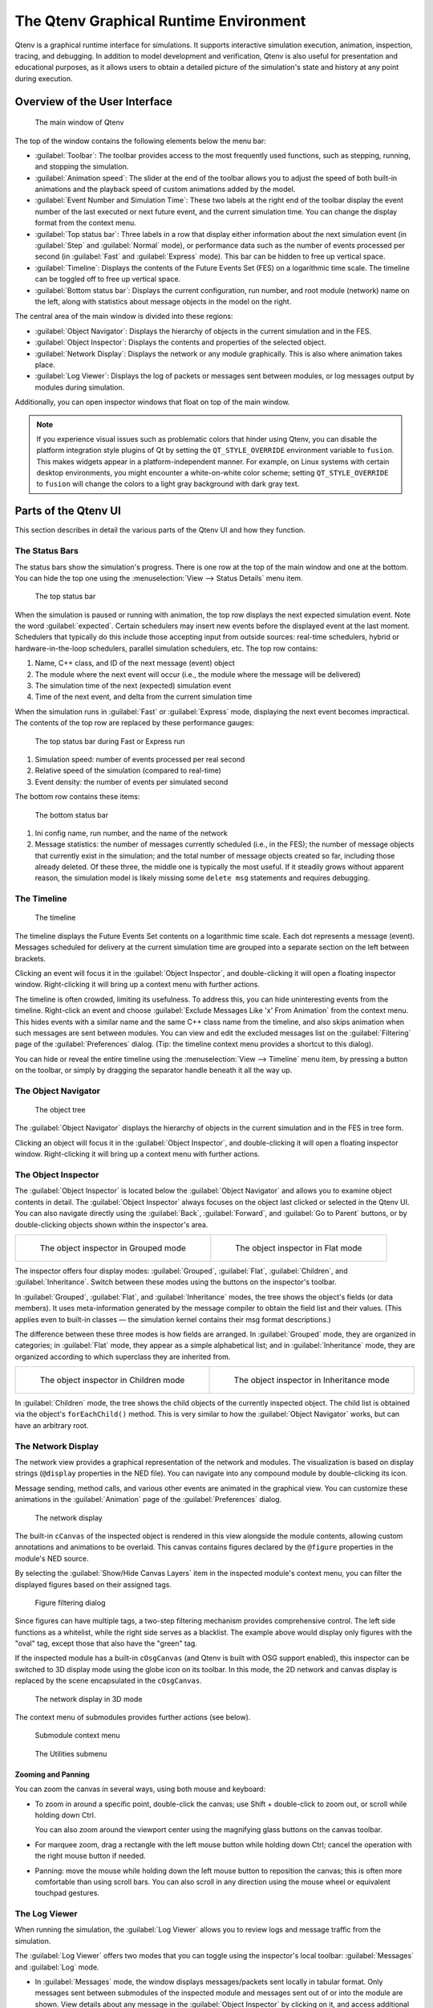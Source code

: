 The Qtenv Graphical Runtime Environment
=======================================

Qtenv is a graphical runtime interface for simulations. It supports interactive simulation execution, animation,
inspection, tracing, and debugging. In addition to model development and verification, Qtenv is also useful for
presentation and educational purposes, as it allows users to obtain a detailed picture of the simulation's state and history
at any point during execution.

Overview of the User Interface
------------------------------

.. figure:: pictures/Qtenv-main.png
   :width: 80%

   The main window of Qtenv

The top of the window contains the following elements below the menu bar:

-  :guilabel:`Toolbar`: The toolbar provides access to the most frequently used functions, such as stepping, running, and
   stopping the simulation.
-  :guilabel:`Animation speed`: The slider at the end of the toolbar allows you to adjust the speed of both built-in
   animations and the playback speed of custom animations added by the model.
-  :guilabel:`Event Number and Simulation Time`: These two labels at the right end of the toolbar display the event
   number of the last executed or next future event, and the current simulation time. You can change the display format
   from the context menu.
-  :guilabel:`Top status bar`: Three labels in a row that display either information about the next simulation event (in
   :guilabel:`Step` and :guilabel:`Normal` mode), or performance data such as the number of events processed per second (in
   :guilabel:`Fast` and :guilabel:`Express` mode). This bar can be hidden to free up vertical space.
-  :guilabel:`Timeline`: Displays the contents of the Future Events Set (FES) on a logarithmic time scale. The timeline
   can be toggled off to free up vertical space.
-  :guilabel:`Bottom status bar`: Displays the current configuration, run number, and root module (network) name on the left,
   along with statistics about message objects in the model on the right.

The central area of the main window is divided into these regions:

-  :guilabel:`Object Navigator`: Displays the hierarchy of objects in the current simulation and in the FES.
-  :guilabel:`Object Inspector`: Displays the contents and properties of the selected object.
-  :guilabel:`Network Display`: Displays the network or any module graphically. This is also where animation takes
   place.
-  :guilabel:`Log Viewer`: Displays the log of packets or messages sent between modules, or log messages output by
   modules during simulation.

Additionally, you can open inspector windows that float on top of the main window.

.. note::

   If you experience visual issues such as problematic colors that hinder using Qtenv, you can disable the platform integration style
   plugins of Qt by setting the ``QT_STYLE_OVERRIDE`` environment variable to ``fusion``. This makes widgets appear in a
   platform-independent manner. For example, on Linux systems with certain desktop environments, you might encounter a
   white-on-white color scheme; setting ``QT_STYLE_OVERRIDE`` to ``fusion`` will change the colors to a light gray
   background with dark gray text.

Parts of the Qtenv UI
---------------------

This section describes in detail the various parts of the Qtenv UI and how they function.

The Status Bars
~~~~~~~~~~~~~~~

The status bars show the simulation's progress. There is one row at the top of the main window and one at the bottom.
You can hide the top one using the :menuselection:`View --> Status Details` menu item.

.. figure:: pictures/Qtenv-statusbar.png
   :width: 90%

   The top status bar

When the simulation is paused or running with animation, the top row displays the next expected simulation event. Note the
word :guilabel:`expected`. Certain schedulers may insert new events before the displayed event at the last moment. Schedulers
that typically do this include those accepting input from outside sources: real-time schedulers, hybrid or
hardware-in-the-loop schedulers, parallel simulation schedulers, etc. The top row contains:

1. Name, C++ class, and ID of the next message (event) object
2. The module where the next event will occur (i.e., the module where the message will be delivered)
3. The simulation time of the next (expected) simulation event
4. Time of the next event, and delta from the current simulation time

When the simulation runs in :guilabel:`Fast` or :guilabel:`Express` mode, displaying the next event becomes
impractical. The contents of the top row are replaced by these performance gauges:

.. figure:: pictures/Qtenv-statusbar-running.png
   :width: 90%

   The top status bar during Fast or Express run

1. Simulation speed: number of events processed per real second
2. Relative speed of the simulation (compared to real-time)
3. Event density: the number of events per simulated second

The bottom row contains these items:

.. figure:: pictures/Qtenv-statusbar-bottom.png
   :width: 90%

   The bottom status bar

1. Ini config name, run number, and the name of the network
2. Message statistics: the number of messages currently scheduled (i.e., in the FES); the number of message objects that
   currently exist in the simulation; and the total number of message objects created so far, including those already deleted.
   Of these three, the middle one is typically the most useful. If it steadily grows without apparent reason, the simulation model
   is likely missing some ``delete msg`` statements and requires debugging.

The Timeline
~~~~~~~~~~~~

.. figure:: pictures/Qtenv-timeline.png
   :width: 90%

   The timeline

The timeline displays the Future Events Set contents on a logarithmic time scale. Each dot represents a message
(event). Messages scheduled for delivery at the current simulation time are grouped into a separate section on the left between
brackets.

Clicking an event will focus it in the :guilabel:`Object Inspector`, and double-clicking it will open a floating inspector
window. Right-clicking it will bring up a context menu with further actions.

The timeline is often crowded, limiting its usefulness. To address this, you can hide uninteresting events from the
timeline. Right-click an event and choose :guilabel:`Exclude Messages Like 'x' From Animation` from the context menu.
This hides events with a similar name and the same C++ class name from the timeline, and also skips animation when
such messages are sent between modules. You can view and edit the excluded messages list on the
:guilabel:`Filtering` page of the :guilabel:`Preferences` dialog. (Tip: the timeline context menu provides a shortcut to
this dialog).

You can hide or reveal the entire timeline using the :menuselection:`View --> Timeline` menu item, by pressing a
button on the toolbar, or simply by dragging the separator handle beneath it all the way up.

The Object Navigator
~~~~~~~~~~~~~~~~~~~~

.. figure:: pictures/Qtenv-objtree.png
   :width: 40%

   The object tree

The :guilabel:`Object Navigator` displays the hierarchy of objects in the current simulation and in the FES in tree form.

Clicking an object will focus it in the :guilabel:`Object Inspector`, and double-clicking it will open a floating inspector
window. Right-clicking it will bring up a context menu with further actions.

The Object Inspector
~~~~~~~~~~~~~~~~~~~~

The :guilabel:`Object Inspector` is located below the :guilabel:`Object Navigator` and allows you to examine object contents
in detail. The :guilabel:`Object Inspector` always focuses on the object last clicked or selected in
the Qtenv UI. You can also navigate directly using the :guilabel:`Back`, :guilabel:`Forward`, and :guilabel:`Go to
Parent` buttons, or by double-clicking objects shown within the inspector's area.

.. list-table::

   * - .. figure:: pictures/Qtenv-inspector-grouped.png
          :width: 80%

          The object inspector in Grouped mode

     - .. figure:: pictures/Qtenv-inspector-flat.png
          :width: 80%

          The object inspector in Flat mode

The inspector offers four display modes: :guilabel:`Grouped`, :guilabel:`Flat`, :guilabel:`Children`, and
:guilabel:`Inheritance`. Switch between these modes using the buttons on the inspector's toolbar.

In :guilabel:`Grouped`, :guilabel:`Flat`, and :guilabel:`Inheritance` modes, the tree shows the object's fields (or data members).
It uses meta-information generated by the message compiler to obtain the field list and their values.
(This applies even to built-in classes — the simulation kernel contains their msg format descriptions.)

The difference between these three modes is how fields are arranged. In :guilabel:`Grouped` mode, they are
organized in categories; in :guilabel:`Flat` mode, they appear as a simple alphabetical list; and in :guilabel:`Inheritance`
mode, they are organized according to which superclass they are inherited from.

.. list-table::

   * - .. figure:: pictures/Qtenv-inspector-children.png
          :width: 80%

          The object inspector in Children mode

     - .. figure:: pictures/Qtenv-inspector-inheritance.png
          :width: 80%

          The object inspector in Inheritance mode

In :guilabel:`Children` mode, the tree shows the child objects of the currently inspected object. The child list is
obtained via the object's ``forEachChild()`` method. This is very similar to how the :guilabel:`Object Navigator`
works, but can have an arbitrary root.

The Network Display
~~~~~~~~~~~~~~~~~~~

The network view provides a graphical representation of the network and modules. The visualization is based on
display strings (``@display`` properties in the NED file). You can navigate into any compound module by double-clicking its
icon.

Message sending, method calls, and various other events are animated in the graphical view. You can customize these animations
in the :guilabel:`Animation` page of the :guilabel:`Preferences` dialog.

.. figure:: pictures/Qtenv-network.png
   :width: 80%

   The network display

The built-in ``cCanvas`` of the inspected object is rendered in this view alongside the module contents,
allowing custom annotations and animations to be overlaid. This canvas contains figures declared by the ``@figure``
properties in the module's NED source.

By selecting the :guilabel:`Show/Hide Canvas Layers` item in the inspected module's context menu, you can filter the
displayed figures based on their assigned tags.

.. figure:: pictures/Qtenv-figure-filter.png
   :width: 60%

   Figure filtering dialog

Since figures can have multiple tags, a two-step filtering mechanism provides comprehensive control. The
left side functions as a whitelist, while the right side serves as a blacklist. The example above would display only figures with the
"oval" tag, except those that also have the "green" tag.

If the inspected module has a built-in ``cOsgCanvas`` (and Qtenv is built with OSG support enabled), this inspector can
be switched to 3D display mode using the globe icon on its toolbar. In this mode, the 2D network and canvas
display is replaced by the scene encapsulated in the ``cOsgCanvas``.

.. figure:: pictures/Qtenv-osg.png
   :width: 80%

   The network display in 3D mode

The context menu of submodules provides further actions (see below).

.. figure:: pictures/Qtenv-submod-contextmenu.png
   :width: 60%

   Submodule context menu

.. figure:: pictures/Qtenv-submod-utilities.png
   :width: 80%

   The Utilities submenu

Zooming and Panning
^^^^^^^^^^^^^^^^^^^

You can zoom the canvas in several ways, using both mouse and keyboard:

-  To zoom in around a specific point, double-click the canvas; use Shift + double-click to zoom out, or scroll while holding
   down Ctrl.

   You can also zoom around the viewport center using the magnifying glass buttons on the canvas toolbar.

-  For marquee zoom, drag a rectangle with the left mouse button while holding down Ctrl; cancel the
   operation with the right mouse button if needed.

-  Panning: move the mouse while holding down the left mouse button to reposition the canvas; this is often more
   comfortable than using scroll bars. You can also scroll in any direction using
   the mouse wheel or equivalent touchpad gestures.

The Log Viewer
~~~~~~~~~~~~~~

When running the simulation, the :guilabel:`Log Viewer` allows you to review logs and message traffic from the simulation.

The :guilabel:`Log Viewer` offers two modes that you can toggle using the inspector's local toolbar:
:guilabel:`Messages` and :guilabel:`Log` mode.

- In :guilabel:`Messages` mode, the window displays messages/packets sent locally in tabular format. Only messages
  sent between submodules of the inspected module and messages sent out of or into the module are shown. View
  details about any message in the :guilabel:`Object Inspector` by clicking on it, and access additional functions through
  its context menu. The simulation model can contribute columns by defining message printers (see the C++ section in
  this chapter).

- In :guilabel:`Log` mode, the window displays log lines belonging to any module in the submodule tree of the
  inspected compound module. Logs are written by simulation modules using ``EV``, ``EV_INFO``, ``EV_DETAIL``, and other
  logging macros. Formatting via ANSI escape sequences is supported. Configure the log prefix using the
  :guilabel:`Preferences` dialog.

The embedded :guilabel:`Log Viewer` follows the module selection in the :guilabel:`Network Display`.

The :guilabel:`Log Viewer` provides useful tools including bookmarking, textual line filtering, and the :guilabel:`Set Sending
Time as Reference` option that allows you to set a reference time and display all other times as deltas
relative to it.

Logs are recorded only in Step, Run, and Fast Run modes. (Express mode achieves its speed by turning off such overhead
while active.)

Only output from the last N events is preserved (N being configurable in the :guilabel:`Preferences` dialog);
after this limit is reached, information from older events is discarded.

Note that you can also open additional :guilabel:`Log Viewers` as floating windows, allowing you to monitor logs
from several modules simultaneously. To open a log window, locate the module in the module tree or network display,
right-click it, and select :guilabel:`Open Component Log` from the context menu.

.. figure:: pictures/Qtenv-log-msgs.png
   :width: 80%

   The log viewer showing message traffic

.. figure:: pictures/Qtenv-log-textual.png
   :width: 80%

   The log viewer showing module log

You can filter the window content to include only messages from specific modules. Open the log window's context
menu and select :guilabel:`Filter Window Contents`.

.. figure:: pictures/Qtenv-log-filter.png
   :width: 50%

   The log filter dialog

General logging behavior, such as prefix format, can be configured in the :guilabel:`Preferences` dialog. The log
level for each module (and its descendants) can be set through its context menu.


Using Qtenv
-----------

Starting Qtenv
~~~~~~~~~~~~~~

When launching a simulation from the IDE, it starts with Qtenv by default. If it doesn't, you can
explicitly select Qtenv in the :guilabel:`Run` or :guilabel:`Debug` dialog.

Qtenv is also the default when starting the simulation from the command line. When necessary, you can force Qtenv by
adding the ``-u Qtenv`` switch to your command.

The complete list of command-line options, related environment variables, and configuration options can be found at the
end of this chapter.

Setting Up and Running the Simulation
~~~~~~~~~~~~~~~~~~~~~~~~~~~~~~~~~~~~~

On startup, Qtenv reads the ini file(s) specified on the command line (or ``omnetpp.ini`` if none is specified) and
automatically sets up the simulation described in them. If multiple simulation configurations exist, Qtenv will
ask which one you want to set up.

.. figure:: pictures/Qtenv-setup-dialog.png
   :width: 60%

   Setting Up a New Simulation

Once a simulation is set up (modules created and initialized), you can run it in various modes and
examine its state. You can restart the simulation at any time or set up a different simulation. If you quit Qtenv
before the simulation finishes (or attempt to restart it), Qtenv will ask whether to finalize the
simulation, which typically means saving summary statistics.

Functions for setting up a simulation are available in the :guilabel:`File` and :guilabel:`Simulate` menus,
with the most important ones accessible via toolbar icons and keyboard shortcuts.

Some of these functions are:

.. figure:: pictures/Qtenv-file-menu.png
   :width: 50%

   The File menu

Set up a Configuration
^^^^^^^^^^^^^^^^^^^^^^

This function lets you choose a configuration and run number from the ini file.

Open Primary Ini File
^^^^^^^^^^^^^^^^^^^^^

Opens the first ini file in a text window for viewing.

.. figure:: pictures/Qtenv-simulate-menu.png
   :width: 50%

   The Simulate menu

Step
^^^^

:guilabel:`Step` executes a single simulation event from the front of the FES. The next event is always shown on
the status bar. The module where the next event will be delivered is highlighted with a red rectangle in the graphical
display.

Run (or Normal Run)
^^^^^^^^^^^^^^^^^^^

In :guilabel:`Run` mode, the simulation runs with all tracing aids enabled. Message animation is active, and simulation time is
interpolated if the model requested a non-zero animation speed. Inspector windows are continuously updated. Output
messages appear in the main window and module output windows. Stop the simulation using the
:guilabel:`Stop` button on the toolbar. You can fully interact with the user interface during simulation execution,
including opening inspectors.

.. note::

   If you find this mode too slow or distracting, you can disable animation features in the :guilabel:`Preferences`
   dialog.

Fast Run
^^^^^^^^

In :guilabel:`Fast` mode, message animation is disabled and inspectors are updated less frequently. Fast mode is
several times faster than Run mode; speed can increase by up to 10 times (or up to the configured event count).

Express Run
^^^^^^^^^^^

In :guilabel:`Express` mode, the simulation runs at approximately the same speed as with Cmdenv, with all tracing disabled. Module
logs are not recorded. The simulation can only be interacted with occasionally, minimizing the runtime overhead of the user
interface. UI updates can be completely disabled, requiring you to explicitly click the
:guilabel:`Update now` button to refresh inspectors.

Run Until
^^^^^^^^^

You can run the simulation until a specified simulation time, event number, or until a specific message is
delivered or canceled. This feature is particularly valuable during debugging sessions.
You can also right-click an event in the simulation timeline and select :guilabel:`Run until this
event` from the menu.

.. figure:: pictures/Qtenv-rununtil.png
   :width: 60%

   The Run Until dialog

Run Until Next Event
^^^^^^^^^^^^^^^^^^^^

You can also run until an event occurs in a specified module. Browse for the module and select :guilabel:`Run
until next event in this module.` The simulation will stop when an event occurs in the selected module.

Conclude Simulation
^^^^^^^^^^^^^^^^^^^

This function finalizes the simulation by invoking the user-supplied ``finish()`` member functions on all module and
channel objects in the simulation. The typical implementation of ``finish()`` records summary statistics. The
simulation cannot be continued after this operation.

Rebuild Network
^^^^^^^^^^^^^^^

Rebuilds the simulation by deleting the current network and setting it up again. Improperly written simulations may
crash when :guilabel:`Rebuild Network` is invoked, typically due to incorrectly implemented destructors in module
classes.

Inspecting Objects
------------------

Inspecting Simulation Objects
~~~~~~~~~~~~~~~~~~~~~~~~~~~~~

Inspectors
^^^^^^^^^^

The :guilabel:`Network Display`, :guilabel:`Log Viewer`, and :guilabel:`Object Inspector` in the main window
share common properties: they display various aspects (graphical view, log messages, fields or contents) of a
given object. These UI components are called :guilabel:`inspectors` in Qtenv.

The three inspectors mentioned above are built into the main window, but you can open additional ones as needed.
These new inspectors appear in floating windows above the main window, and you can have any number open simultaneously.

Inspectors come in various types. They can be graphical like the network view, textual like the log viewer, tree-based
like the object inspector, or something entirely different.

The screenshot below shows Qtenv with several inspectors open.

.. figure:: pictures/Qtenv-with-inspectors.png
   :width: 80%

   Qtenv with several floating inspectors open

.. note::

   Some window managers might disable/hide the close button of floating inspectors. If this happens, you can still close
   them with a keyboard shortcut (most commonly Alt+F4), or by right-clicking on the title bar and choosing the Close option
   from the menu that appears.

Opening Inspectors
^^^^^^^^^^^^^^^^^^

Inspectors can be opened in various ways: by double-clicking an item in the :guilabel:`Object Navigator` or in other
inspectors; by selecting one of the :guilabel:`Open` menu items from the context menu of an object displayed in the
UI; or via the :guilabel:`Find/Inspect Objects` dialog (described later). Inspector-related menu items are available in the :guilabel:`Inspect` menu.

.. figure:: pictures/Qtenv-inspect-menu.png
   :width: 50%

   The Inspect menu

There is also an :guilabel:`Inspect by pointer` menu item, which allows you to directly enter the C++ pointer of an
object as a hexadecimal value. Beware that entering an invalid pointer will crash the simulation. Object addresses can
be obtained, for example, by using a debugger.

Navigation History
^^^^^^^^^^^^^^^^^^

Inspectors always show some aspect of one simulation object, but they can change which object they display. For example, in the
:guilabel:`Network View`, when you double-click a submodule that is itself a compound module, the view switches to
showing the internals of that module. Similarly, the :guilabel:`Object Inspector` always shows information about the object
last clicked in the UI. Inspectors maintain a navigable history: the :guilabel:`Back` and :guilabel:`Forward` functions navigate
to objects inspected before or after the currently displayed object. Objects deleted during simulation automatically
disappear from the history.

Restoring Inspectors
^^^^^^^^^^^^^^^^^^^^

When you exit and restart a simulation program, Qtenv attempts to reopen the inspector windows that were previously open.
However, because object identity is not preserved across different runs of the same program, Qtenv relies on
the object's full path, class name, and object ID (if available) to locate and identify the object to be inspected. This
approach can occasionally result in misidentification of objects.

Preferences such as zoom level or open/closed state of tree nodes are usually maintained per object type (i.e., tied to
the C++ class of the inspected object).

Browsing the Registered Components
~~~~~~~~~~~~~~~~~~~~~~~~~~~~~~~~~~

.. figure:: pictures/Qtenv-inspect-menu-full.png
   :width: 60%

   The Inspect menu

Registered components (NED Types, classes, functions, enums) can be displayed using the :menuselection:`Inspect --> Available
components` menu item. If an error message reports missing types or classes, you can check here whether the missing item
is actually available and registered correctly.

Querying Objects
~~~~~~~~~~~~~~~~

The :guilabel:`Find/Inspect Objects` dialog allows you to search the simulation for objects that meet specific criteria.
These criteria can include the object name, class name, field values, or a combination of these. Class
names must be fully qualified (i.e., they should include their namespace(s)), regardless of the related setting
in the :guilabel:`Preferences dialog`. Results are presented in a sortable table, and you can double-click any item
to inspect it.

Some possible use cases:

- Identifying bottlenecks in the network by examining all queues ordered by length (i.e., sorting
  the result table by the :guilabel:`Info` column)
- Finding nodes with the highest packet drop count. If drop counts are watched variables (see the ``WATCH()``
  macro), you can easily list and sort them.
- Finding modules that leak messages. If the live message count on the status bar keeps increasing, you can search for
  all message objects to identify where the leaked messages are accumulating.
- Easy access to specific data structures or objects, such as routing tables. You can search by name or class name and use
  the result list as a collection of shortcuts, eliminating the need to manually navigate the simulation's object tree.

.. figure:: pictures/Qtenv-find.png
   :width: 60%

   Using the Find/Inspect Objects dialog to find long queues

The dialog lets you specify the search root, as well as the name and class name of the objects to find. The latter
two parameters accept wildcard patterns.

Use the checkboxes in the dialog to select object categories of interest. When you select a category,
all objects of that type (and any derived types) will be included in the search. Alternatively, if you specify
an object class as a class filter expression, the search dialog will match only objects with that exact class name.
Objects of derived types will not be included in this case.

You can also provide a generic filter expression, which by default matches against the object's full path. Wildcards (``"?"``,
``"*"``) are supported. ``"{a-exz}"`` matches any character in the range ``"a"`` through ``"e"`` plus the characters
``"x"`` and ``"z"``. Match numbers using patterns like ``"*.job{128..191}"`` to find objects named
``"job128"``, ``"job129"``, through ``"job191"``. Patterns like ``"job{128..}"`` and ``"job{..191}"`` are also supported.
Combine patterns using ``AND``, ``OR``, ``NOT``, and parentheses. Lowercase versions of these keywords (``and``,
``or``, ``not``) are also accepted. Match other object fields, such as queue length or message kind, using
the syntax ``fieldname =~ pattern``. For patterns containing special characters or spaces, enclose them in
quotes. (HINT: In most cases, start your pattern with ``"*."`` to match objects anywhere in the
network!)

Examples:

- ``*.destAddr``: Matches all objects with the name ``"destAddr"`` (likely module parameters).
- ``*.node[8..10].*``: Matches anything inside module ``node[8]``, ``node[9]``, and ``node[10]``.
- ``className =~ omnetpp::cQueue AND NOT length =~ 0``: Matches non-empty queue objects.
- ``className =~ omnetpp::cQueue AND length =~ {10..}``: Matches queue objects with length greater than or equal to 10.
- ``kind =~ 3 OR kind =~ {7..9}``: Matches messages with message kind equal to 3, 7, 8, or 9 (only messages have a ``"kind"`` attribute).
- ``className =~ IP* AND *.data-*``: Matches objects whose class name starts with ``"IP"`` and name starts with ``"data-"``.
- ``NOT className =~ omnetpp::cMessage AND byteLength =~ {1500..}``: Matches messages whose class is not cMessage and byteLength is at least 1500 (only messages have a ``"byteLength"`` attribute).
- ``"TCP packet" OR "*.packet(15)"``: Quotation marks are needed when the pattern is a reserved word or contains whitespace or special characters.


Using Qtenv with a Debugger
---------------------------

You can use Qtenv in combination with a C++ debugger, which is particularly useful when developing new models.
Qtenv assists with debugging in several ways:

- By triggering debug traps (also known as debug breakpoints) at strategic places, allowing you to
  debug specific events or error conditions.

- By launching an external debugger and attaching it to the simulation process before executing a debug trap. Qtenv
  detects if a debugger is already attached and, if not, offers to launch and attach one.

- By displaying memory addresses of inspected objects, making it easier to examine them in a debugger.

What is a debug trap? A debug trap is a mechanism that pauses program execution at a specific point,
allowing developers to inspect the current program state, including variables, memory, and control flow. When
triggered, it causes the debugger to halt the program, providing an opportunity for detailed
analysis and debugging. This is particularly valuable for identifying and resolving runtime errors,
unexpected behavior, or logic flaws in code. Debug traps are implemented using techniques such as
inserting specific instructions like ``int3`` or ``SIGTRAP``, which debuggers recognize as
breakpoints. When no debugger is attached, a debug trap typically causes the program to abort.

.. note::

   Qtenv is a library that runs as part of the simulation program. Therefore, suspending the simulation program in a
   debugger will also freeze the GUI until execution resumes. Similarly, if the simulation crashes, it will terminate the entire
   process, including the Qtenv GUI.

The debugger command line that Qtenv runs can be specified in one of two ways:

- The ``OMNETPP_DEBUGGER_COMMAND`` environment variable.
- The ``debugger-attach-command`` configuration option.

The value of these options must be a string containing exactly one ``%u`` placeholder, which Qtenv will
replace with the process ID of the simulation.

Qtenv offers the following debugging-related actions:

Debug On Errors
~~~~~~~~~~~~~~~

This menu item toggles whether a debug breakpoint is executed when the simulation encounters a
runtime error. This setting corresponds to the ``debug-on-errors`` configuration option. The state of this menu item is
reset to the value of ``debug-on-errors`` whenever a new simulation starts.

Debug Next Event
~~~~~~~~~~~~~~~~

Performs one simulation event similar to :guilabel:`Step`, but executes a debugger trap just before entering the module's
event handling code (``handleMessage()`` or ``activity()``). This causes the debugger to stop the program at that point,
allowing you to examine state variables, single-step through code, and more. When you resume execution, Qtenv regains control and
becomes responsive again.

Debug Now
~~~~~~~~~

Triggers a debug trap immediately.


Recording the Simulation
------------------------

Recording an Event Log
~~~~~~~~~~~~~~~~~~~~~~

The |omnet++| simulation kernel allows you to record event-related information to a file, which you can later use to
analyze the simulation run with the :guilabel:`Sequence Chart` tool in the IDE. Enable eventlog recording
with the ``record-eventlog=true`` ini file option, or interactively via the corresponding item in the
:guilabel:`Simulate` menu or using a toolbar button.

Note that starting Qtenv with ``record-eventlog=true`` produces a different eventlog file than enabling recording later.
In the former case, all network setup steps, including module creation, are recorded as
they occur. In the latter case, Qtenv must "fake" a sequence of steps that would produce the current simulation state.

Capturing a Video
~~~~~~~~~~~~~~~~~~

When active, this feature saves the main window contents to a subfolder named ``frames`` in the working
directory at regular intervals (in animation time). Each frame is saved as a PNG image with a sequential number in its file
name. You must then convert (encode) these images into a video file using an external tool
(such as ``ffmpeg``, ``avconv``, or ``vlc``). When recording begins, an info dialog appears showing
details about the output and providing an example command for high-quality encoding using ``ffmpeg``. The speed slider on the toolbar
also affects the resulting video.

.. note::

   This built-in recording feature produces smoother videos than external screen-capture utilities
   because it has access to more information and greater control over the process than external
   tools.

The Preferences Dialog
----------------------

Select :menuselection:`File --> Preferences` from the menu to open the runtime environment's configuration dialog.
This dialog allows you to customize various display, network layout, and animation options.

General
~~~~~~~

.. figure:: pictures/Qtenv-pref-general.png
   :width: 60%

   General settings

Use the :guilabel:`General` tab to configure default user interface behavior. You can specify whether namespaces
should be stripped from displayed class names and how frequently the user interface should update while the
simulation runs in :guilabel:`Express` mode.

Logs
~~~~

.. figure:: pictures/Qtenv-pref-logs.png
   :width: 60%

   Logging settings

Use the :guilabel:`Logs` tab to configure default logging behavior, including the log level for modules that don't
override it, the prefix format for event banners, and the size limit of the log buffer.

Configuring the Layouting Algorithm
~~~~~~~~~~~~~~~~~~~~~~~~~~~~~~~~~~~

.. figure:: pictures/Qtenv-pref-layouting.png
   :width: 60%

   Layouting settings

Qtenv automatically arranges submodules that don't have locations specified in their NED files. You can
fine-tune this layout algorithm on the :guilabel:`Layouting` page of this dialog.

Configuring Animation
~~~~~~~~~~~~~~~~~~~~~

.. figure:: pictures/Qtenv-pref-animation.png
   :width: 60%

   Animation settings

Qtenv provides automatic animation during simulation runs. Fine-tune these animation settings using the
:guilabel:`Animation` page of the preferences dialog. If you don't need all the visual feedback that Qtenv provides,
you can selectively disable specific features:

- Animate messages: Enables/disables visualization of messages passing between modules.
- Broadcast animation: Provides special handling for message broadcasts (zero-time messages sent within the same event are
  animated concurrently).
- Show next event marker: Highlights the module that will receive the next event.
- Show a dotted arrow when a ``sendDirect()`` method call executes.
- Show a flashing arrow when a method call occurs between modules. The call is only animated if the called
  method contains the ``Enter_Method()`` macro.
- You can also disable the display of message names and classes.

Timeline and Animation Filtering
~~~~~~~~~~~~~~~~~~~~~~~~~~~~~~~~

.. figure:: pictures/Qtenv-pref-filtering.png
   :width: 60%

   Filtering

The :guilabel:`Filtering` page of the dialog serves two purposes. First, it lets you filter the contents of the
:guilabel:`Timeline`. You can hide all self-messages (timers) or all non-self messages. You can also
reduce the number of messages shown on the timeline by hiding non-animated messages, as explained below.

Second, you can suppress animation for specific message types. For example, when focusing on routing protocol
messages, you can suppress animation of data traffic messages.

The text box allows you to specify multiple filters, each on a separate line. Filter messages by
name, class name, or any other property that appears in the :guilabel:`Fields` page of the :guilabel:`Object Inspector`
when examining the message object.

.. note::

   When you select :guilabel:`Exclude Messages Like 'x' From Animation` from a message object's context menu,
   it automatically adds a new filter to this dialog page.

For object names, you can use wildcards (``"?"``, ``"*"``). ``"{a-exz}"`` matches any character in the range ``"a"``
through ``"e"`` plus the characters ``"x"`` and ``"z"``. Match numbers with patterns like ``"job{128..191}"`` to
match ``"job128"``, ``"job129"``, through ``"job191"``. Patterns like ``"job{128..}"`` and
``"job{..191}"`` are also supported. Combine patterns using ``AND``, ``OR``, ``NOT``, and parentheses. Lowercase versions of these
keywords (``and``, ``or``, ``not``) work as well. Match against other object fields, such as message
length or message kind, using the syntax ``fieldname =~ pattern``. Enclose patterns containing special characters or
spaces in quotes.

Examples:

- ``m*``: Matches any object whose name begins with "m".
- ``m* AND *-{0..250}``: Matches any object whose name begins with "m" and ends with a dash and a number between 0 and 250.
- ``NOT *timer*``: Matches any object whose name does not contain the substring "timer".
- ``NOT (*timer* OR *timeout*)``: Matches any object whose name contains neither "timer" nor "timeout".
- ``kind =~ 3 OR kind =~ {7..9}``: Matches messages with message kind equal to 3, 7, 8, or 9.
- ``className =~ IP* AND data-*``: Matches objects whose class name starts with "IP" and name starts with "data-".
- ``NOT className =~ omnetpp::cMessage AND byteLength =~ {1500..}``: Matches objects whose class is not cMessage and whose byteLength is at least 1500.
- ``"TCP packet" OR "*.packet(15)"``: Quotation marks are needed when the pattern is a reserved word or contains whitespace or special characters.

Models can also programmatically control animation through a per-module setting that prevents animations when
inspecting a specific module (``setBuiltinAnimationsAllowed()``).

Configuring Fonts
~~~~~~~~~~~~~~~~~

.. figure:: pictures/Qtenv-pref-fonts.png
   :width: 60%

   Font selection

The :guilabel:`Fonts` page of the settings dialog lets you select the typeface and font size for different user
interface elements.

The .qtenvrc File
~~~~~~~~~~~~~~~~~

Settings are stored in ``.qtenvrc`` files. Two such files exist: one in the current directory containing
project-specific settings (such as the list of open inspectors), and another in the user's home directory
containing global settings.

.. note::

   Inspectors are identified by their object names. If multiple components share the same name (common with
   messages), you may see numerous inspector windows when starting the simulation. In
   such cases, simply delete the ``.qtenvrc`` file to resolve this issue.

Qtenv and C++
-------------

This section describes the C++ API functions that different parts of Qtenv use to display data and perform their functions.
Most of these are member functions of the ``cObject`` class.

Inspectors
~~~~~~~~~~

Inspectors display the hierarchical name (full path) and class name of the inspected object in the title using the
``getFullPath()`` and ``getClassName()`` member functions of ``cObject``. The :guilabel:`Go to parent` feature
uses the ``getOwner()`` method of ``cObject``.

The :guilabel:`Object Navigator` displays each object's full name and class name (using ``getFullName()`` and
``getClassName()``), plus the ID for classes that have one (``getId()`` on ``cMessage`` and ``cModule``). When
hovering over an object, the tooltip shows the info string (from the ``str()`` method). The tree roots are the network
module (``simulation.getSystemModule()``) and the FES (``simulation.getFES()``). Child objects are enumerated using
the ``forEachChild()`` method.

The :guilabel:`Object Inspector` in :guilabel:`Children` mode displays the full name, class name, and info string
(``getFullName()``, ``getClassName()``, ``str()``) of child objects enumerated using ``forEachChild()``.
``forEachChild()`` can only enumerate objects that are subclasses of ``cObject``. To make non-``cObject`` variables
(e.g., primitive types or STL containers) appear in the :guilabel:`Children` tree, you must wrap them in
``cObject``. The ``WATCH()`` macro does exactly this: it creates an object wrapper that displays the variable's value
via the wrapper's ``str()`` method. Special watch macros exist for STL containers; these present the wrapped object to
Qtenv in a more structured way using custom class descriptors (cClassDescriptor, see below).

One might wonder how the ``forEachChild()`` method of modules can enumerate messages, queues, and other objects owned by
the module. The module class maintains a list of owned objects, and ``cObject`` automatically joins
that list when created within the module's context.

The :guilabel:`Object Inspector` displays an object's fields using the class descriptor
(``cClassDescriptor``) for that class. Class descriptors are automatically generated for new classes by the message
compiler. Class descriptors for the |omnet++| library classes are also generated by the message compiler (see
``src/sim/sim_std.msg`` in the source tree).

The :guilabel:`Network Display` uses ``cSubmoduleIterator`` to enumerate submodules, and its :guilabel:`Go to parent
module` function uses ``getParentModule()``. Background and submodule rendering is based on display strings
(the ``getDisplayString()`` method of ``cComponent``).

Log Viewer
~~~~~~~~~~

The module log page of :guilabel:`Log Viewer` displays output from ``EV`` streams of modules and channels.
The log viewer supports basic formatting (including colors) via ANSI escape sequences.

The message/packet traffic page of :guilabel:`Log Viewer` shows information based on stored copies of sent messages (created
using ``dup()``) and stored sendhop information. The :guilabel:`Name` column displays the message name
(``getFullName()``). The :guilabel:`Info` column, however, does not display the string returned from ``str()``, but
instead shows strings produced by a ``cMessagePrinter`` object. Message printers can be dynamically registered to customize
this display.

During Simulation
~~~~~~~~~~~~~~~~~

Qtenv sets up a network by calling ``simulation.setupNetwork()``, then immediately invokes
``callInitialize()`` on the root module. During simulation, ``simulation.takeNextEvent()`` and
``simulation.executeEvent()`` are called iteratively. When the simulation ends, Qtenv invokes ``callFinish()`` on the
root module; this also happens when you select the :guilabel:`Conclude Simulation` menu item. The purpose of
``callFinish()`` is to record summary statistics at the end of a successful simulation run, so it's skipped if an
error occurs during simulation. Before setting up a new network or exiting, ``simulation.deleteNetwork()`` is called.

Animation
~~~~~~~~~

To refresh the visual representation of the simulation, Qtenv regularly invokes ``simulation.callRefreshDisplay()``,
which in turn calls the ``refreshDisplay()`` methods of modules and figures. These ``refreshDisplay()`` methods are
defined as part of the simulation model and typically update display strings and/or move, update, create, or
delete figures on module canvases.

``refreshDisplay()`` is invoked after each simulation event, or at a specific frame rate when smooth animation is
enabled. The frame rate during smooth simulation adapts dynamically. You can control various animation properties through
settings in the :guilabel:`Animation Parameters` dialog. For more information about smooth animation, see the corresponding
section in the Simulation Manual.

Extending Qtenv
~~~~~~~~~~~~~~~

Users can contribute new inspector types without modifying Qtenv's source code. To do this, the inspector C++
code must include Qtenv header files and link with the Qtenv library. Note that Qtenv headers are not
considered public API and may change in future versions of |omnet++|.



Command-line and Configuration Options
--------------------------------------

Command-Line Options
~~~~~~~~~~~~~~~~~~~~

A simulation program built with Qtenv accepts these command-line switches:

- ``-h``: Prints a help message and exits.
- ``-u Qtenv``: Starts the program with Qtenv (this is the default, unless the program wasn't linked with
  Qtenv or has another custom environment library with higher priority).
- ``-f filename``: Specifies the configuration file name. The default is ``omnetpp.ini``. Multiple ``-f``
  switches can be used, allowing you to partition your configuration. For example, one file might contain
  general settings, another might contain most module parameters, and a third might contain frequently changed module
  parameters. The ``-f`` switch is optional.
- ``-l filename``: Loads a shared library (``.so`` file on Unix, ``.dll`` on Windows, and ``.dylib`` on macOS).
  Multiple ``-l`` switches are accepted. Shared libraries may contain simple modules and other code. File
  names can be specified without the file extension and the ``lib`` name prefix (e.g., ``foo`` instead of
  ``libfoo.so``).
- ``-n filepath``: Overrides the ``NEDPATH`` environment variable and sets the source locations for
  simulation NED files.
- ``-c configname``: Selects a specific INI configuration for execution.
- ``-r runnumber``: Has the same effect as (but takes priority over) the :guilabel:`qtenv-default-run=` INI file
  configuration option. Run filters are also accepted. When multiple runs match, they are grouped at the
  top of the selection combobox.

Environment Variables
~~~~~~~~~~~~~~~~~~~~~

- ``OMNETPP_IMAGE_PATH``: Controls where Qtenv loads images for network graphics (modules, backgrounds, etc.). The
  value should be a semicolon-separated list of directories (on non-Windows systems, colons are also accepted as
  separators). The default is ``./bitmaps;./images;<omnetpp>/images``, meaning Qtenv searches the ``bitmaps``
  and ``images`` folders of the simulation, as well as the ``images`` folder in your installation's working directory.
  Directories are scanned recursively, with subdirectory names becoming part of the icon name. For example, if an
  ``images/`` directory is listed, the file ``images/misc/foo.png`` will be registered as an icon named ``misc/foo``.
  Qtenv supports PNG, JPG, and GIF files.
- ``OMNETPP_DEBUGGER_COMMAND``: When set, overrides the default command used to launch the
  just-in-time debugger (``debugger-attach-command``). It must contain '%u' (which will be replaced with the process
  ID of the simulation) and should not contain any additional '%' characters. Since the command needs to return
  immediately, on Linux and macOS systems, it's recommended to end it with an ampersand ('&'). Settings specified on the command line
  or in an ``.ini`` file take precedence over this environment variable.

Configuration Options
~~~~~~~~~~~~~~~~~~~~~

Qtenv accepts these configuration options in the INI file:

- ``qtenv-extra-stack``: Specifies the extra stack space (in kilobytes) reserved for each ``activity()`` simple
  module when running the simulation under Qtenv. This value is significantly higher than the equivalent setting for Cmdenv
  because handling GUI events requires substantial stack space.
- ``qtenv-default-config``: Specifies which INI file configuration Qtenv should automatically set up at startup. If
  not specified, Qtenv will prompt you to select a configuration.
- ``qtenv-default-run``: Specifies which run of the selected configuration Qtenv should set up at startup. If
  not specified, Qtenv will prompt you to select a run.

All other settings can be adjusted through the GUI and are saved in ``.qtenvrc`` files.
